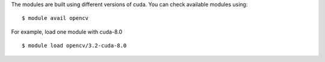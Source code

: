 
The modules are built using different versions of cuda. You can check available modules using::

  $ module avail opencv

For example, load one module with cuda-8.0 ::

  $ module load opencv/3.2-cuda-8.0
